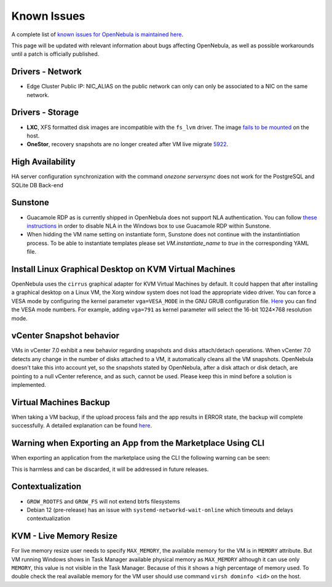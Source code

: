 .. _known_issues_ce:

================================================================================
Known Issues
================================================================================

A complete list of `known issues for OpenNebula is maintained here <https://github.com/OpenNebula/one/issues?q=is%3Aopen+is%3Aissue+label%3A%22Type%3A+Bug%22+label%3A%22Status%3A+Accepted%22>`__.

This page will be updated with relevant information about bugs affecting OpenNebula, as well as possible workarounds until a patch is officially published.

Drivers - Network
================================================================================

- Edge Cluster Public IP: NIC_ALIAS on the public network can only can only be associated to a NIC on the same network.

Drivers - Storage
================================================================================

- **LXC**, XFS formatted disk images are incompatible with the ``fs_lvm`` driver. The image `fails to be mounted <https://github.com/OpenNebula/one/issues/5802>`_ on the host.
- **OneStor**, recovery snapshots are no longer created after VM live migrate `5922 <https://github.com/OpenNebula/one/issues/5922>`_.

High Availability
================================================================================

HA server configuration synchronization with the command `onezone serversync` does not work for the PostgreSQL and SQLite DB Back-end

Sunstone
================================================================================

- Guacamole RDP as is currently shipped in OpenNebula does not support NLA authentication. You can follow `these instructions <https://www.parallels.com/blogs/ras/disabling-network-level-authentication/>`__ in order to disable NLA in the Windows box to use Guacamole RDP within Sunstone.
- When hidding the VM name setting on instantiate form, Sunstone does not continue with the instantintiation process. To be able to instantiate templates please set `VM.instantiate_name` to `true` in the corresponding YAML file.

Install Linux Graphical Desktop on KVM Virtual Machines
================================================================================

OpenNebula uses the ``cirrus`` graphical adapter for KVM Virtual Machines by default. It could happen that after installing a graphical desktop on a Linux VM, the Xorg window system does not load the appropriate video driver. You can force a VESA mode by configuring the kernel parameter ``vga=VESA_MODE`` in the GNU GRUB configuration file. `Here <https://en.wikipedia.org/wiki/VESA_BIOS_Extensions#Linux_video_mode_numbers/>`__ you can find the VESA mode numbers. For example, adding ``vga=791`` as kernel parameter will select the 16-bit 1024×768 resolution mode.

vCenter Snapshot behavior
=================================

VMs in vCenter 7.0 exhibit a new behavior regarding snapshots and disks attach/detach operations. When vCenter 7.0 detects any change in the number of disks attached to a VM, it automatically cleans all the VM snapshots. OpenNebula doesn't take this into account yet, so the snapshots stated by OpenNebula, after a disk attach or disk detach, are pointing to a null vCenter reference, and as such, cannot be used. Please keep this in mind before a solution is implemented.

Virtual Machines Backup
================================================================================

When taking a VM backup, if the upload process fails and the app results in ERROR state, the backup will complete successfully. A detailed explanation can be found `here <https://github.com/OpenNebula/one/issues/5454>`__.

Warning when Exporting an App from the Marketplace Using CLI
================================================================================

When exporting an application from the marketplace using the CLI the following warning can be seen:

.. prompt:: bash $ auto

    /usr/lib/one/ruby/opennebula/xml_element.rb:124: warning: Passing a Node as the second parameter to Node.new is deprecated. Please pass a Document instead, or prefer an alternative constructor like Node#add_child. This will become an error in a future release of Nokogiri.

This is harmless and can be discarded, it will be addressed in future releases.

Contextualization
=================

- ``GROW_ROOTFS`` and ``GROW_FS`` will not extend btrfs filesystems
- Debian 12 (pre-release) has an issue with ``systemd-networkd-wait-online`` which timeouts and delays contextualization

KVM - Live Memory Resize
================================================================================

For live memory resize user needs to specify ``MAX_MEMORY``, the available memory for the VM is in ``MEMORY`` attribute. But VM running Windows shows in Task Manager available physical memory as ``MAX_MEMORY`` although it can use only ``MEMORY``, this value is not visible in the Task Manager. Because of this it shows a high percentage of memory used. To double check the real available memory for the VM user should use command ``virsh dominfo <id>`` on the host.
